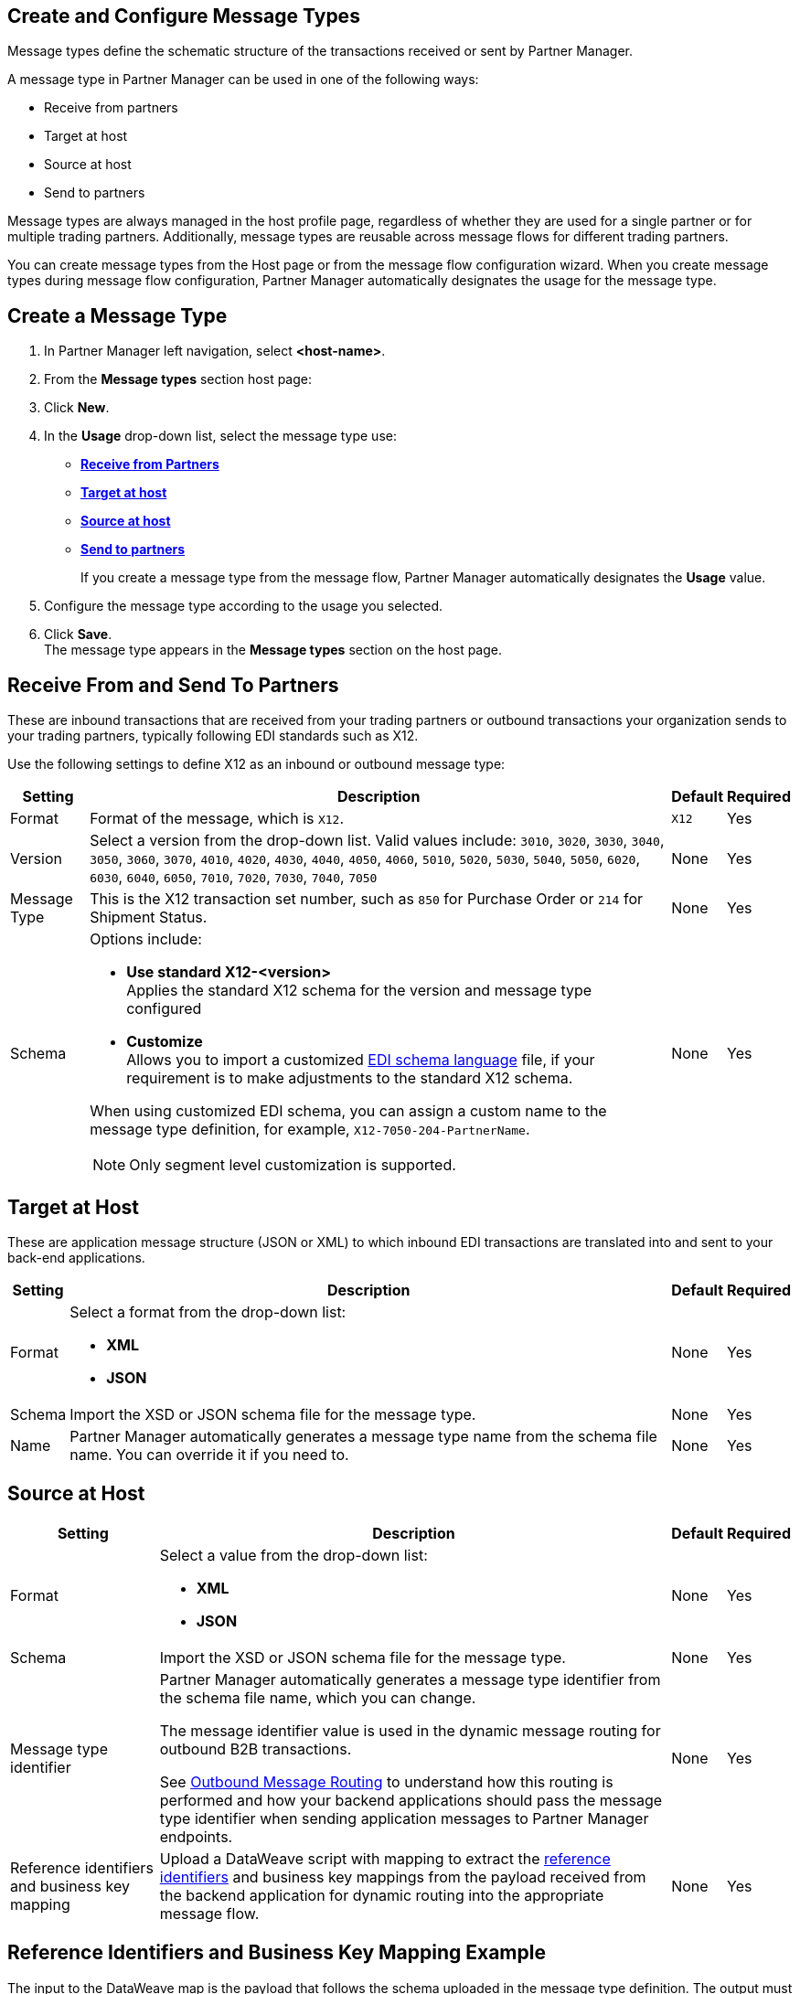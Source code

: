 == Create and Configure Message Types

Message types define the schematic structure of the transactions received or sent by Partner Manager.

A message type in Partner Manager can be used in one of the following ways:

* Receive from partners
* Target at host
* Source at host
* Send to partners

Message types are always managed in the host profile page, regardless of whether they are used for a single partner or for multiple trading partners. Additionally, message types are reusable across message flows for different trading partners.

You can create message types from the Host page or from the message flow configuration wizard. When you create message types during message flow configuration, Partner Manager automatically designates the usage for the message type.

== Create a Message Type

. In Partner Manager left navigation, select *<host-name>*.
. From the *Message types* section host page:
. Click *New*.
. In the *Usage* drop-down list, select the message type use:
* <<receive-and-send-to-partners,*Receive from Partners*>>
* <<target-at-host,*Target at host*>>
* <<source-at-host,*Source at host*>>
* <<receive-and-send-to-partners,*Send to partners*>>
+
If you create a message type from the message flow, Partner Manager automatically designates the *Usage* value.
. Configure the message type according to the usage you selected.
. Click *Save*. +
The message type appears in the *Message types* section on the host page.

[[receive-and-send-to-partners]]
== Receive From and Send To Partners

These are inbound transactions that are received from your trading partners or outbound transactions your organization sends to your trading partners, typically following EDI standards such as X12.

Use the following settings to define X12 as an inbound or outbound message type:

[%header%autowidth.spread]
|===
|Setting |Description |Default | Required
|Format | Format of the message, which is `X12`. |`X12`|Yes
|Version | Select a version from the drop-down list. Valid values include: `3010`, `3020`, `3030`, `3040`, `3050`, `3060`, `3070`, `4010`, `4020`, `4030`, `4040`, `4050`, `4060`, `5010`, `5020`, `5030`, `5040`, `5050`, `6020`, `6030`, `6040`, `6050`, `7010`, `7020`, `7030`, `7040`, `7050`
 | None |Yes
|Message Type |This is the X12 transaction set number, such as `850` for Purchase Order or `214` for Shipment Status. |None | Yes
|Schema a| Options include:

* *Use standard X12-<version>* +
Applies the standard X12 schema for the version and message type configured
* *Customize* +
Allows you to import a customized xref:connectors::x12-edi/x12-edi-schema-language-reference.adoc[EDI schema language] file, if your requirement is to make adjustments to the standard X12 schema.

When using customized EDI schema, you can assign a custom name to the message type definition, for example, `X12-7050-204-PartnerName`.

[NOTE]
Only segment level customization is supported.
| None |Yes
|===

[[target-at-host]]
== Target at Host

These are application message structure (JSON or XML) to which inbound EDI transactions are translated into and sent to your back-end applications.

[%header%autowidth.spread]
|===
|Setting |Description |Default | Required
|Format a|Select a format from the drop-down list:

* *XML*
* *JSON* |None |Yes
|Schema |Import the XSD or JSON schema file for the message type. |None |Yes
|Name |Partner Manager automatically generates a message type name from the schema file name. You can override it if you need to. |None |Yes
|===

[[source-at-host]]
== Source at Host

[%header%autowidth.spread]
|===
|Setting |Description |Default | Required
|Format a|Select a value from the drop-down list:

* *XML*
* *JSON* |None |Yes
|Schema |Import the XSD or JSON schema file for the message type. |None |Yes
|Message type identifier a|Partner Manager automatically generates a message type identifier from the schema file name, which you can change.

The message identifier value is used in the dynamic message routing for outbound B2B transactions.

See xref:outbound-message-routing.adoc[Outbound Message Routing] to understand how this routing is performed and how your backend applications should pass the message type identifier when sending application messages to Partner Manager endpoints. |None |Yes

|Reference identifiers and business key mapping |Upload a DataWeave script with mapping to extract the <<reference-ids-example,reference identifiers>> and business key mappings from the payload received from the backend application for dynamic routing into the appropriate message flow. |None |Yes
|===

[[reference-ids-example]]
== Reference Identifiers and Business Key Mapping Example

The input to the DataWeave map is the payload that follows the schema uploaded in the message type definition. The output must contain the following fields:

* `partnerReferenceId` +
Required identifier that uniquely identifies the receiving partner
* `hostReferenceId` +
Optional, except when backend systems are sending outbound transactions on behalf of different internal business units that require different mapping or sender identifiers to be set on the EDI data
* `businessDocumentKey` +
Optional key reference value, such as `Order Number`, `Invoice Number`, and so on

This is an example DataWeave map for an XML payload from the backend application:

[source,DataWeave,linenums]
----
%dw 2.0
output application/json
ns ns0 http://xmlns.mulesoft.com/enterpriseobjects/finance/purchaseorder/

{
	partnerReferenceId: payload.ns0#PurchaseOrder.ns0#VendorName,
	hostReferenceId: payload.ns0#PurchaseOrder.ns0#LineOfBusiness,
	businessDocumentKey: payload.ns0#PurchaseOrder.ns0#PONumber
}

Generated output:

{
"partnerReferenceId": "MYTHICAL SUPPLIER, LLC",
"hostReferenceId": "NTO Retail Canada",
"businessdocumentKey": "INVOICE-005"
}
----

== See Also

* xref:create-outbound-message-flow.adoc[Create and Configure an Outbound Message Flow]
* xref:configure-message-flows.adoc[Create and Configure an Inbound Message Flow]
